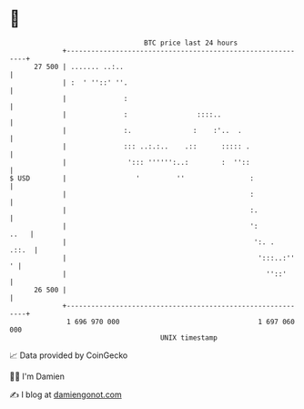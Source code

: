 * 👋

#+begin_example
                                    BTC price last 24 hours                    
                +------------------------------------------------------------+ 
         27 500 | ....... ..:..                                              | 
                | :  ' ''::' ''.                                             | 
                |              :                                             | 
                |              :                 ::::..                      | 
                |              :.               :    :'..  .                 | 
                |              ::: ..:.:..    .::      ::::: .               | 
                |               '::: '''''':..:        :  ''::               | 
   $ USD        |                 '         ''                :              | 
                |                                             :              | 
                |                                             :.             | 
                |                                             ':        ..   | 
                |                                              ':. .   .::.  | 
                |                                               ':::..:''  ' | 
                |                                                 ''::'      | 
         26 500 |                                                            | 
                +------------------------------------------------------------+ 
                 1 696 970 000                                  1 697 060 000  
                                        UNIX timestamp                         
#+end_example
📈 Data provided by CoinGecko

🧑‍💻 I'm Damien

✍️ I blog at [[https://www.damiengonot.com][damiengonot.com]]
